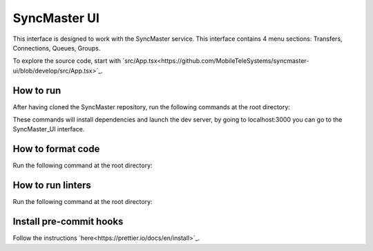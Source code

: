 .. title

=============
SyncMaster UI
=============

This interface is designed to work with the SyncMaster service.
This interface contains 4 menu sections: Transfers, Connections, Queues, Groups.

To explore the source code, start with `src/App.tsx<https://github.com/MobileTeleSystems/syncmaster-ui/blob/develop/src/App.tsx>`_.

How to run
----------

After having cloned the SyncMaster repository, run the following commands at the root directory:

..  code-block:: shell
    npm install --global yarn

    yarn install

    yarn build

    yarn dev


These commands will install dependencies and launch the dev server, by going to localhost:3000 you can go to the SyncMaster_UI interface.

How to format code
------------------

Run the following command at the root directory:

..  code-block:: shell
    npm run prettier-format


How to run linters
------------------

Run the following command at the root directory:

..  code-block:: shell
    npx eslint --fix


Install pre-commit hooks
------------------------

Follow the instructions `here<https://prettier.io/docs/en/install>`_.
